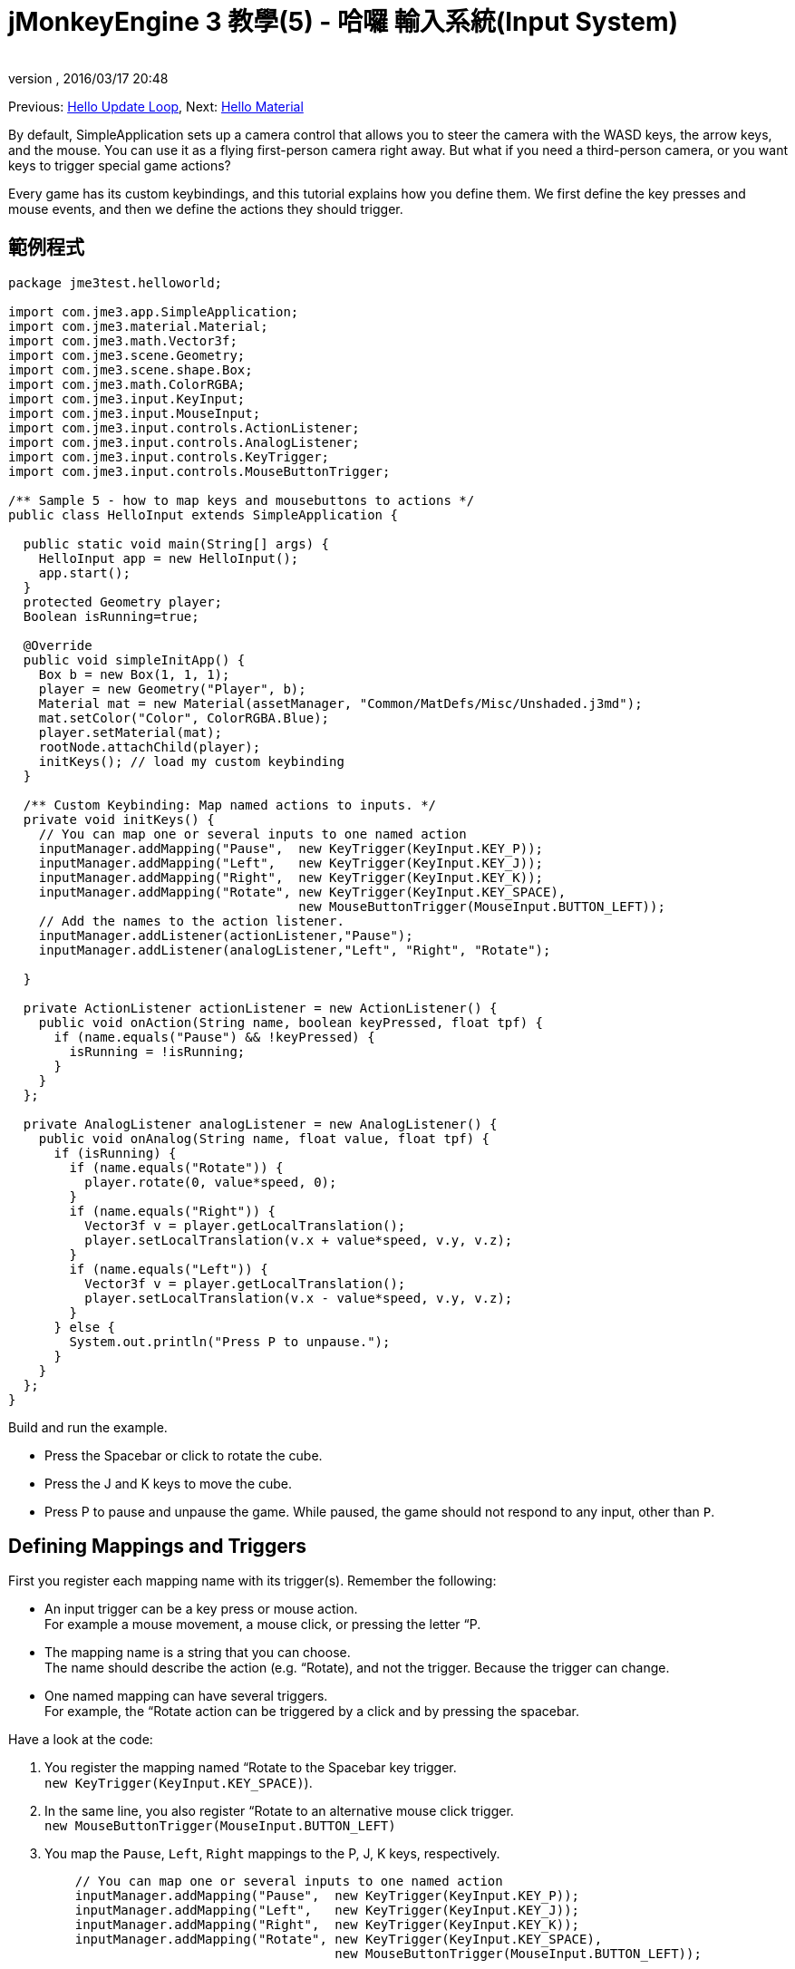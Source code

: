= jMonkeyEngine 3 教學(5) - 哈囉 輸入系統(Input System)
:author: 
:revnumber: 
:revdate: 2016/03/17 20:48
:keywords: input, intro, beginner, documentation, keyinput, click
:relfileprefix: ../../
:imagesdir: ../..
ifdef::env-github,env-browser[:outfilesuffix: .adoc]


Previous: <<jme3/beginner/hello_main_event_loop#,Hello Update Loop>>,
Next: <<jme3/beginner/hello_material#,Hello Material>>

By default, SimpleApplication sets up a camera control that allows you to steer the camera with the WASD keys, the arrow keys, and the mouse. You can use it as a flying first-person camera right away. But what if you need a third-person camera, or you want keys to trigger special game actions? 

Every game has its custom keybindings, and this tutorial explains how you define them. We first define the key presses and mouse events, and then we define the actions they should trigger.


== 範例程式

[source,java]
----

package jme3test.helloworld;

import com.jme3.app.SimpleApplication;
import com.jme3.material.Material;
import com.jme3.math.Vector3f;
import com.jme3.scene.Geometry;
import com.jme3.scene.shape.Box;
import com.jme3.math.ColorRGBA;
import com.jme3.input.KeyInput;
import com.jme3.input.MouseInput;
import com.jme3.input.controls.ActionListener;
import com.jme3.input.controls.AnalogListener;
import com.jme3.input.controls.KeyTrigger;
import com.jme3.input.controls.MouseButtonTrigger;

/** Sample 5 - how to map keys and mousebuttons to actions */
public class HelloInput extends SimpleApplication {

  public static void main(String[] args) {
    HelloInput app = new HelloInput();
    app.start();
  }
  protected Geometry player;
  Boolean isRunning=true;

  @Override
  public void simpleInitApp() {
    Box b = new Box(1, 1, 1);
    player = new Geometry("Player", b);
    Material mat = new Material(assetManager, "Common/MatDefs/Misc/Unshaded.j3md");
    mat.setColor("Color", ColorRGBA.Blue);
    player.setMaterial(mat);
    rootNode.attachChild(player);
    initKeys(); // load my custom keybinding
  }

  /** Custom Keybinding: Map named actions to inputs. */
  private void initKeys() {
    // You can map one or several inputs to one named action
    inputManager.addMapping("Pause",  new KeyTrigger(KeyInput.KEY_P));
    inputManager.addMapping("Left",   new KeyTrigger(KeyInput.KEY_J));
    inputManager.addMapping("Right",  new KeyTrigger(KeyInput.KEY_K));
    inputManager.addMapping("Rotate", new KeyTrigger(KeyInput.KEY_SPACE),
                                      new MouseButtonTrigger(MouseInput.BUTTON_LEFT));
    // Add the names to the action listener.
    inputManager.addListener(actionListener,"Pause");
    inputManager.addListener(analogListener,"Left", "Right", "Rotate");
    
  }

  private ActionListener actionListener = new ActionListener() {
    public void onAction(String name, boolean keyPressed, float tpf) {
      if (name.equals("Pause") && !keyPressed) {
        isRunning = !isRunning;
      }
    }
  };

  private AnalogListener analogListener = new AnalogListener() {
    public void onAnalog(String name, float value, float tpf) {
      if (isRunning) {
        if (name.equals("Rotate")) {
          player.rotate(0, value*speed, 0);
        }
        if (name.equals("Right")) {
          Vector3f v = player.getLocalTranslation();
          player.setLocalTranslation(v.x + value*speed, v.y, v.z);
        }
        if (name.equals("Left")) {
          Vector3f v = player.getLocalTranslation();
          player.setLocalTranslation(v.x - value*speed, v.y, v.z);
        }
      } else {
        System.out.println("Press P to unpause.");
      }
    }
  };
}

----

Build and run the example.

*  Press the Spacebar or click to rotate the cube. 
*  Press the J and K keys to move the cube.
*  Press P to pause and unpause the game. While paused, the game should not respond to any input, other than `P`.


== Defining Mappings and Triggers

First you register each mapping name with its trigger(s). Remember the following:

*  An input trigger can be a key press or mouse action. +
For example a mouse movement, a mouse click, or pressing the letter “P.
*  The mapping name is a string that you can choose. +
The name should describe the action (e.g. “Rotate), and not the trigger. Because the trigger can change.
*  One named mapping can have several triggers. +
For example, the “Rotate action can be triggered by a click and by pressing the spacebar.

Have a look at the code:

.  You register the mapping named “Rotate to the Spacebar key trigger. +
`new KeyTrigger(KeyInput.KEY_SPACE)`). 
.  In the same line, you also register “Rotate to an alternative mouse click trigger. +
`new MouseButtonTrigger(MouseInput.BUTTON_LEFT)`
.  You map the `Pause`, `Left`, `Right` mappings to the P, J, K keys, respectively. 
+
[source,java]
----

    // You can map one or several inputs to one named action
    inputManager.addMapping("Pause",  new KeyTrigger(KeyInput.KEY_P));
    inputManager.addMapping("Left",   new KeyTrigger(KeyInput.KEY_J));
    inputManager.addMapping("Right",  new KeyTrigger(KeyInput.KEY_K));
    inputManager.addMapping("Rotate", new KeyTrigger(KeyInput.KEY_SPACE),
                                      new MouseButtonTrigger(MouseInput.BUTTON_LEFT));

----

Now you need to register your trigger mappings.

.  You register the pause action to the ActionListener, because it is an “on/off action.
.  You register the movement actions to the AnalogListener, because they are gradual actions.
+
[source,java]
----

    // Add the names to the action listener.
    inputManager.addListener(actionListener,"Pause");
    inputManager.addListener(analogListener,"Left", "Right", "Rotate");

----

This code goes into the `simpleInitApp()` method. But since we will likely add many keybindings, we extract these lines and wrap them in an auxiliary method, `initKeys()`. The `initKeys()` method is not part of the Input Controls interface – you can name it whatever you like. Just don't forget to call your method from the `initSimpleApp()` method.


== Implementing the Actions

You have mapped action names to input triggers. Now you specify the actions themselves.

The two important methods here are the `ActionListener` with its `onAction()` method, and the `AnalogListener` with its `onAnalog()` method. In these two methods, you test for each named mapping, and call the game action you want to trigger. 

In this example, we trigger the following actions: 

.  The _Rotate_ mapping triggers the action `player.rotate(0, value, 0)`. 
.  The _Left_ and _Right_ mappings increase and decrease the player's x coordinate. 
.  The _Pause_ mapping flips a boolean `isRunning`. 
.  We also want to check the boolean `isRunning` before any action (other than unpausing) is executed.

[source,java]
----

  private ActionListener actionListener = new ActionListener() {
    public void onAction(String name, boolean keyPressed, float tpf) {
      if (name.equals("Pause") && !keyPressed) {
        isRunning = !isRunning;
      }
    }
  };

  private AnalogListener analogListener = new AnalogListener() {
    public void onAnalog(String name, float value, float tpf) {
      if (isRunning) {
        if (name.equals("Rotate")) {
          player.rotate(0, value*speed, 0);
        }
        if (name.equals("Right")) {
          Vector3f v = player.getLocalTranslation();
          player.setLocalTranslation(v.x + value*speed, v.y, v.z);
        }
        if (name.equals("Left")) {
          Vector3f v = player.getLocalTranslation();
          player.setLocalTranslation(v.x - value*speed, v.y, v.z);
        }
      } else {
        System.out.println("Press P to unpause.");
      }
    }
  };
----

You can also combine both listeners into one, the engine will send the appropriate events to each method (onAction or onAnalog). For example:

[source,java]
----

  private MyCombinedListener combinedListener = new MyCombinedListener();

  private static class MyCombinedListener implements AnalogListener, ActionListener {
    public void onAction(String name, boolean keyPressed, float tpf) {
      if (name.equals("Pause") && !keyPressed) {
        isRunning = !isRunning;
      }
    }
    
    public void onAnalog(String name, float value, float tpf) {
      if (isRunning) {
        if (name.equals("Rotate")) {
          player.rotate(0, value*speed, 0);
        }
        if (name.equals("Right")) {
          Vector3f v = player.getLocalTranslation();
          player.setLocalTranslation(v.x + value*speed, v.y, v.z);
        }
        if (name.equals("Left")) {
          Vector3f v = player.getLocalTranslation();
          player.setLocalTranslation(v.x - value*speed, v.y, v.z);
        }
      } else {
        System.out.println("Press P to unpause.");
      }
    }
  }
// ...
inputManager.addListener(combinedListener, new String[]{"Pause", "Left", "Right", "Rotate"});
  
----

It's okay to use only one of the two Listeners, and not implement the other one, if you are not using this type of interaction. In the following, we have a closer look how to decide which of the two listeners is best suited for which situation.


== Analog, Pressed, or Released?

Technically, every input can be either an “analog or a “digital action. Here is how you find out which listener is the right one for which type of input.

Mappings registered to the *AnalogListener* are triggered repeatedly and gradually.

*  Parameters: 
..  JME gives you access to the name of the triggered action.
..  JME gives you access to a gradual value showing the strength of that input. In the case of a keypress that will be the tpf value for which it was pressed since the last frame. For other inputs such as a joystick which give analogue control though then the value will also indicate the strength of the input premultiplied by tpf. For an example on this go to <<jme3/beginner/hello_input_system/timekeypressed#,jMonkeyEngine 3 Tutorial (5) - Hello Input System - Variation over time key is pressed>>


In order to see the total time that a key has been pressed for then the incoming value can be accumulated. The analogue listener may also need to be combined with an action listener so that you are notified when the key is released.

*  Example: Navigational events (e.g. Left, Right, Rotate, Run, Strafe), situations where you interact continuously. 

Mappings registered to the *ActionListener* are digital either-or actions – “Pressed or released? On or off?

*  Parameters: 
..  JME gives you access to the name of the triggered action.
..  JME gives you access to a boolean whether the key is pressed or not.

*  Example: Pause button, shooting, selecting, jumping, one-time click interactions.

[TIP]
====
It's very common that you want an action to be only triggered once, in the moment when the key is _released_. For instance when opening a door, flipping a boolean state, or picking up an item. To achieve that, you use an `ActionListener` and test for `… &amp;&amp; !keyPressed`. For an example, look at the Pause button code:

[source,java]
----
      if (name.equals("Pause") && !keyPressed) {
        isRunning = !isRunning;
      }
----
====


== Table of Triggers

You can find the list of input constants in the files `src/core/com/jme3/input/KeyInput.java`, `JoyInput.java`, and `MouseInput.java`. Here is an overview of the most common triggers constants:
[cols="2", options="header"]
|===

a| Trigger 
a| 程式碼 

a| 滑鼠按紐:左鍵 
a| MouseButtonTrigger(MouseInput.BUTTON_LEFT) 

a| 滑鼠按紐:右鍵 
a| MouseButtonTrigger(MouseInput.BUTTON_RIGHT) 

a| 鍵盤:字母與數字 
a| KeyTrigger(KeyInput.KEY_X) 

<a| 鍵盤:空白鍵  
a| KeyTrigger(KeyInput.KEY_SPACE) 

a| Keyboard: Return, Enter 
<a| KeyTrigger(KeyInput.KEY_RETURN), +
KeyTrigger(KeyInput.KEY_NUMPADENTER)  

a| 鍵盤:Escape 
a| KeyTrigger(KeyInput.KEY_ESCAPE) 

a| 鍵盤:方向鍵 
a| KeyTrigger(KeyInput.KEY_UP), +
KeyTrigger(KeyInput.KEY_DOWN) +
KeyTrigger(KeyInput.KEY_LEFT), +
KeyTrigger(KeyInput.KEY_RIGHT) 

|===

[TIP]
====
If you don't recall an input constant during development, you benefit from an IDE's code completion functionality: Place the caret after e.g. `KeyInput.|` and trigger code completion to select possible input identifiers.
====

== 練習

.  Add mappings for moving the player (box) up and down with the H and L keys!
.  Switch off the flyCam and override the WASD keys.
**  小撇步: Use <<jme3/faq#how-do-i-switch-between-third-person-and-first-person-view,flyCam.setEnabled(false);>> 

.  Modify the mappings so that you can also trigger the up an down motion with the mouse scroll wheel!
**  Tip: Use `new MouseAxisTrigger(MouseInput.AXIS_WHEEL, true)`

.  In which situation would it be better to use variables instead of literals for the MouseInput/KeyInput definitions? 
[source,java]
----
int usersPauseKey = KeyInput.KEY_P; 
...
inputManager.addMapping("Pause",  new KeyTrigger(usersPauseKey));

----



[IMPORTANT]
====
Link to user-proposed solutions: <<jm3/solutions#,Some proposed solutions>> +
+++<u>Be sure to try to solve them for yourself first!</u>+++
====



== 結論

You are now able to add custom interactions to your game: You know that you first have to define the key mappings, and then the actions for each mapping. You have learned to respond to mouse events and to the keyboard. You understand the difference between &#8220;analog (gradually repeated) and &#8220;digital (on/off) inputs.

Now you can already write a little interactive game! But wouldn't it be cooler if these old boxes were a bit more fancy? Let's continue with learning about <<jme3/beginner/hello_material#,materials>>.
